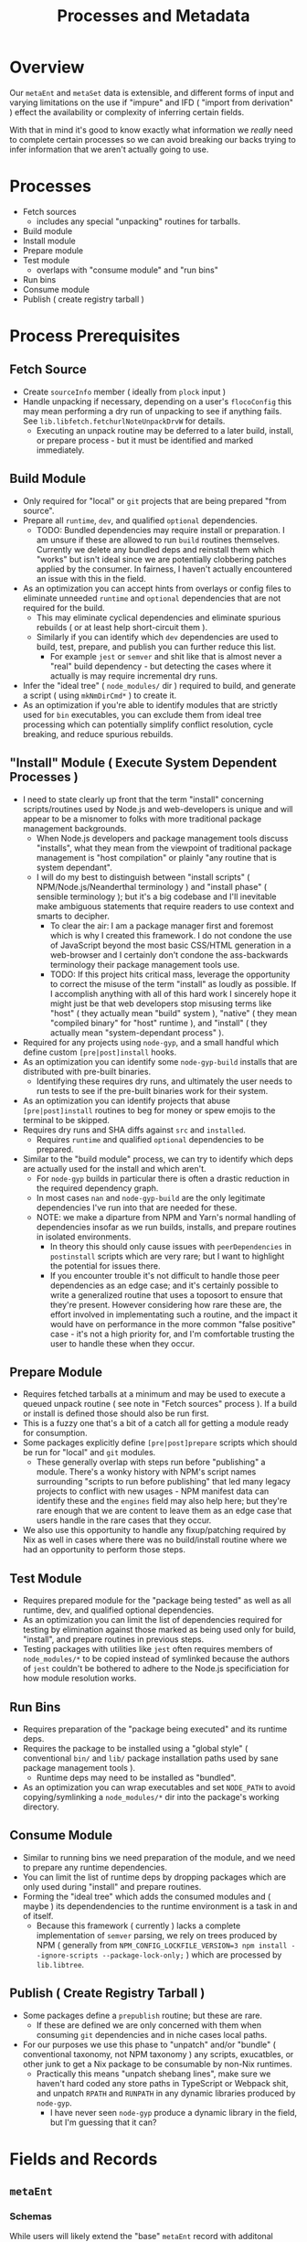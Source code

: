 #+TITLE: Processes and Metadata

* Overview
Our =metaEnt= and =metaSet= data is extensible, and different forms of input and varying limitations on the use if "impure" and IFD ( "import from derivation" ) effect the availability or complexity of inferring certain fields.

With that in mind it's good to know exactly what information we /really/ need to complete certain processes so we can avoid breaking our backs trying to infer information that we aren't actually going to use.

* Processes
- Fetch sources
  + includes any special "unpacking" routines for tarballs.
- Build module
- Install module
- Prepare module
- Test module
  + overlaps with "consume module" and "run bins"
- Run bins
- Consume module
- Publish ( create registry tarball )

* Process Prerequisites
** Fetch Source
- Create =sourceInfo= member ( ideally from =plock= input )
- Handle unpacking if necessary, depending on a user's =flocoConfig= this may mean performing a dry run of unpacking to see if anything fails.
  See =lib.libfetch.fetchurlNoteUnpackDrvW= for details.
  + Executing an unpack routine may be deferred to a later build, install, or prepare process - but it must be identified and marked immediately.

** Build Module
- Only required for "local" or =git= projects that are being prepared "from source".
- Prepare all =runtime=, =dev=, and qualified =optional= dependencies.
  + TODO: Bundled dependencies may require install or preparation.
    I am unsure if these are allowed to run =build= routines themselves.
    Currently we delete any bundled deps and reinstall them which "works" but isn't ideal since we are potentially clobbering patches applied by the consumer.
    In fairness, I haven't actually encountered an issue with this in the field.
- As an optimization you can accept hints from overlays or config files to eliminate unneeded =runtime= and =optional= dependencies that are not required for the build.
  + This may eliminate cyclical dependencies and eliminate spurious rebuilds ( or at least help short-circuit them ).
  + Similarly if you can identify which =dev= dependencies are used to build, test, prepare, and publish you can further reduce this list.
    - For example =jest= or =semver= and shit like that is almost never a "real" build dependency - but detecting the cases where it actually is may require incremental dry runs.
- Infer the "ideal tree" ( =node_modules/= dir ) required to build, and generate a script ( using =mkNmDirCmd*= ) to create it.
- As an optimization if you're able to identify modules that are strictly used for =bin= executables, you can exclude them from ideal tree processing which can potentially simplify conflict resolution, cycle breaking, and reduce spurious rebuilds.

** "Install" Module ( Execute System Dependent Processes  )
- I need to state clearly up front that the term "install" concerning scripts/routines used by Node.js and web-developers is unique and will appear to be a misnomer to folks with more traditional package management backgrounds.
  + When Node.js developers and package management tools discuss "installs", what they mean from the viewpoint of traditional package management is "host compilation" or plainly "any routine that is system dependant".
  + I will do my best to distinguish between "install scripts" ( NPM/Node.js/Neanderthal terminology ) and "install phase" ( sensible terminology ); but it's a big codebase and I'll inevitable make ambiguous statements that require readers to use context and smarts to decipher.
    - To clear the air: I am a package manager first and foremost which is why I created this framework.
      I do not condone the use of JavaScript beyond the most basic CSS/HTML generation in a web-browser and I certainly don't condone the ass-backwards terminology their package management tools use.
    - TODO: If this project hits critical mass, leverage the opportunity to correct the misuse of the term "install" as loudly as possible.
      If I accomplish anything with all of this hard work I sincerely hope it might just be that web developers stop misusing terms like "host" ( they actually mean "build" system ), "native" ( they mean "compiled binary" for "host" runtime ), and "install" ( they actually mean "system-dependant process" ).
- Required for any projects using =node-gyp=, and a small handful which define custom =[pre|post]install= hooks.
- As an optimization you can identify some =node-gyp-build= installs that are distributed with pre-built binaries.
  + Identifying these requires dry runs, and ultimately the user needs to run tests to see if the pre-built binaries work for their system.
- As an optimization you can identify projects that abuse =[pre|post]install= routines to beg for money or spew emojis to the terminal to be skipped.
- Requires dry runs and SHA diffs against =src= and =installed=.
  + Requires =runtime= and qualified =optional= dependencies to be prepared.
- Similar to the "build module" process, we can try to identify which deps are actually used for the install and which aren't.
  + For =node-gyp= builds in particular there is often a drastic reduction in the required dependency graph.
  + In most cases =nan= and =node-gyp-build= are the only legitimate dependencies I've run into that are needed for these.
  + NOTE: we make a diparture from NPM and Yarn's normal handling of dependencies insofar as we run builds, installs, and prepare routines in isolated environments.
    - In theory this should only cause issues with =peerDependencies= in =postinstall= scripts which are very rare; but I want to highlight the potential for issues there.
    - If you encounter trouble it's not difficult to handle those peer dependencies as an edge case; and it's certainly possible to write a generalized routine that uses a toposort to ensure that they're present.
      However considering how rare these are, the effort involved in implementating such a routine, and the impact it would have on performance in the more common "false positive" case - it's not a high priority for, and I'm comfortable trusting the user to handle these when they occur.

** Prepare Module
 - Requires fetched tarballs at a minimum and may be used to execute a queued unpack routine ( see note in "Fetch sources" process ).
   If a build or install is defined those should also be run first.
 - This is a fuzzy one that's a bit of a catch all for getting a module ready for consumption.
 - Some packages explicitly define =[pre|post]prepare= scripts which should be run for "local" and =git= modules.
   + These generally overlap with steps run before "publishing" a module.
     There's a wonky history with NPM's script names surrounding "scripts to run before publishing" that led many legacy projects to conflict with new usages - NPM manifest data can identify these and the =engines= field may also help here; but they're rare enough that we are content to leave them as an edge case that users handle in the rare cases that they occur.
 - We also use this opportunity to handle any fixup/patching required by Nix as well in cases where there was no build/install routine where we had an opportunity to perform those steps.

** Test Module
- Requires prepared module for the "package being tested" as well as all runtime, dev, and qualified optional dependencies.
- As an optimization you can limit the list of dependencies required for testing by elimination against those marked as being used only for build, "install", and prepare routines in previous steps.
- Testing packages with utilities like =jest= often requires members of ~node_modules/*~ to be copied instead of symlinked because the authors of =jest= couldn't be bothered to adhere to the Node.js specificiation for how module resolution works.

** Run Bins
- Requires preparation of the "package being executed" and its runtime deps.
- Requires the package to be installed using a "global style" ( conventional ~bin/~ and ~lib/~ package installation paths used by sane package management tools ).
  + Runtime deps may need to be installed as "bundled".
- As an optimization you can wrap executables and set =NODE_PATH= to avoid copying/symlinking a ~node_modules/*~ dir into the package's working directory.

** Consume Module
- Similar to running bins we need preparation of the module, and we need to prepare any runtime dependencies.
- You can limit the list of runtime deps by dropping packages which are only used during "install" and prepare routines.
- Forming the "ideal tree" which adds the consumed modules and ( maybe ) its dependendencies to the runtime environment is a task in and of itself.
  + Because this framework ( currently ) lacks a complete implementation of =semver= parsing, we rely on trees produced by NPM ( generally from ~NPM_CONFIG_LOCKFILE_VERSION=3 npm install --ignore-scripts --package-lock-only;~ ) which are processed by =lib.libtree=.

** Publish ( Create Registry Tarball )
- Some packages define a =prepublish= routine; but these are rare.
  + If these are defined we are only concerned with them when consuming =git= dependencies and in niche cases local paths.
- For our purposes we use this phase to "unpatch" and/or "bundle" ( conventional taxonomy, not NPM taxonomy ) any scripts, exucatbles, or other junk to get a Nix package to be consumable by non-Nix runtimes.
  + Practically this means "unpatch shebang lines", make sure we haven't hard coded any store paths in TypeScript or Webpack shit, and unpatch =RPATH= and =RUNPATH= in any dynamic libraries produced by =node-gyp=.
    - I have never seen =node-gyp= produce a dynamic library in the field, but I'm guessing that it can?

* Fields and Records
** =metaEnt=
*** Schemas
While users will likely extend the "base" =metaEnt= record with additonal fields, these are what you'll see "out of the box".

The "core" schema below is the strictest minimum that you're guaranteed to have in any =metaEnt=, but in practice you're more commonly going to be working with a the expanded schema produced by =metaEntFrom*= seen after.

Note that the =extInfo= "functor" members beginning with the prefix "__*" are not listed here.

**** Core
These fields are guaranteed at a minimum as provided by =lib.libmeta.mkMetaEntCore=.

In practice you will almost always have additional fields added by =lib.libmeta.metaEntFrom*= routines though.

#+BEGIN_SRC text
  {
    key          ( string ; "<IDENT>/<VERSION>" )
    ident        ( string ; package identifier, being the "name" field from `package.json' )
    version      ( string )
    entFromtype  ( string ; enum of ["package.json" "package-lock.json" "yarn.lock" "manifest" "packument" "raw" ...] )
    _type        ( string ; always equal to "metaEnt". this field is not serialized and is automatically added by `mkMetaEnt' )
  }
#+END_SRC

**** Practical

These are the fields you'll get using the default =lib.libmeta.metaEntFrom*= routines.
They exist to provide information used by =mkPkgEntSource= and =(build|install|test)PkgEnt= routines which drive build pipelines.

#+BEGIN_SRC text
  {
    key
    ident
    version
    entFromtype
    _type
    scoped           ( bool ; true if `ident' begins with the pattern "@[^/]+/" )
    names            ( attrs ; fields indicating the names a package should use for various derivations. Ex: `built = "foo-built-1.0.0";' )
    sourceInfo       ( attrs ; information used by `flocoFetch' to fetch a package. )
    depInfo          ( attrs ; "normalized" dependency information created from `package.json' or equivalent data )
    hasBin           ( bool )
    hasBuild         ( bool )
    hasInstallScript ( bool )
    [gypfile]        ( bool ; may appear if `hasInstallScript = true', indicates if the project uses `node-gyp' for its "install" routine )
    hasTest          ( bool ; true if `scripts.test' is defined )
    [scripts]        ( attrs ; taken from `package.json' )
  }
#+END_SRC

For the fields =sourceInfo= and =depInfo= there are sections below which detail these records.

NOTE: As this project is prepared for release it's likely that some of these fields may change.
I expect that the values in =depInfo= will be modified, and some fields may become optional.
See [[file:../lib/meta-ent.nix][meta-ent.nix:metaEntFrom*]] for the most up to date info.


*** Example
#+BEGIN_SRC nix
  {
    key              = "@babel/core/7.18.13";
    ident            = "@babel/core";
    version          = "7.18.13";
    entFromtype      = "package-lock.json(v2)";
    hasBin           = false;
    hasBuild         = false;
    hasInstallScript = false;
    hasTest          = false;
    scoped           = true;
    # This package's `sourceInfo' field is for a tarball.
    # Other types of sources such as "path" or "git" have different fields.
    sourceInfo = {
      entSubtype = "registry-tarball";
      hash       = "sha512-ZisbOvRRusFktksHSG6pjj1CSvkPkcZq/KHD45LAkVP/oiHJkNBZWfpvlLmX8OtHDG8IuzsFlVRWo08w7Qxn0A==";
      sha512     = "ZisbOvRRusFktksHSG6pjj1CSvkPkcZq/KHD45LAkVP/oiHJkNBZWfpvlLmX8OtHDG8IuzsFlVRWo08w7Qxn0A==";
      type       = "tarball";
      url        = "https://registry.npmjs.org/@babel/core/-/core-7.18.13.tgz";
    };
    depInfo = {
      "@ampproject/remapping" = { descriptor = "^2.1.0"; runtime  = true; };
      "phony-dev"             = { descriptor = "^4.2.0"; dev      = true; };
      "phony-opt"             = { descriptor = "^4.2.0"; optional = true; };
      "phony-bundled"         = { descriptor = "^4.2.0"; runtime  = true; bundled = true; };
      "phony-peer"            = { descriptor = "^4.2.0"; peer     = true; };
      ...
    };
    names = {
      src       = "core-source-17.18.13";
      built     = "core-built-17.18.13";
      installed = "core-inst-17.18.13";
      prepared  = "core-prep-17.18.13";
      ... /* See `libmeta' for full list */
    };
  }
#+END_SRC

** =pkgEnt=
*** Schema
#+BEGIN_SRC text
  {
    [outPath]    alias for most processed stage. ( ends with "prepared" )
    [tarball]
    source       ( unpacked into "$out" )
    [built]      ( `build'/`pre[pare|publish]' )
    [installed]  ( `gyp' or `[pre|post]install' )
    prepared     ( `[pre|post]prepare', or "most complete" of previous 3 ents )
    TODO: [bin]        ( bins symlinked to "$out" from `source'/`built'/`installed' )
    TODO: [global]     ( `lib/node_modules[/@SCOPE]/NAME[/VERSION]' [+ `bin/'] )
    TODO: module       ( `[/@SCOPE]/NAME' [+ `.bin/'] )
    passthru     ( Holds the fields above + `nodejs', and a few other drvs )
    key          ( `[@SCOPE/]NAME/VERSION' )
    meta         ( package info yanked from locks, manifets, etc - no drvs! )
  }
#+END_SRC

*** Example

** =sourceInfo=

** =depInfo=
